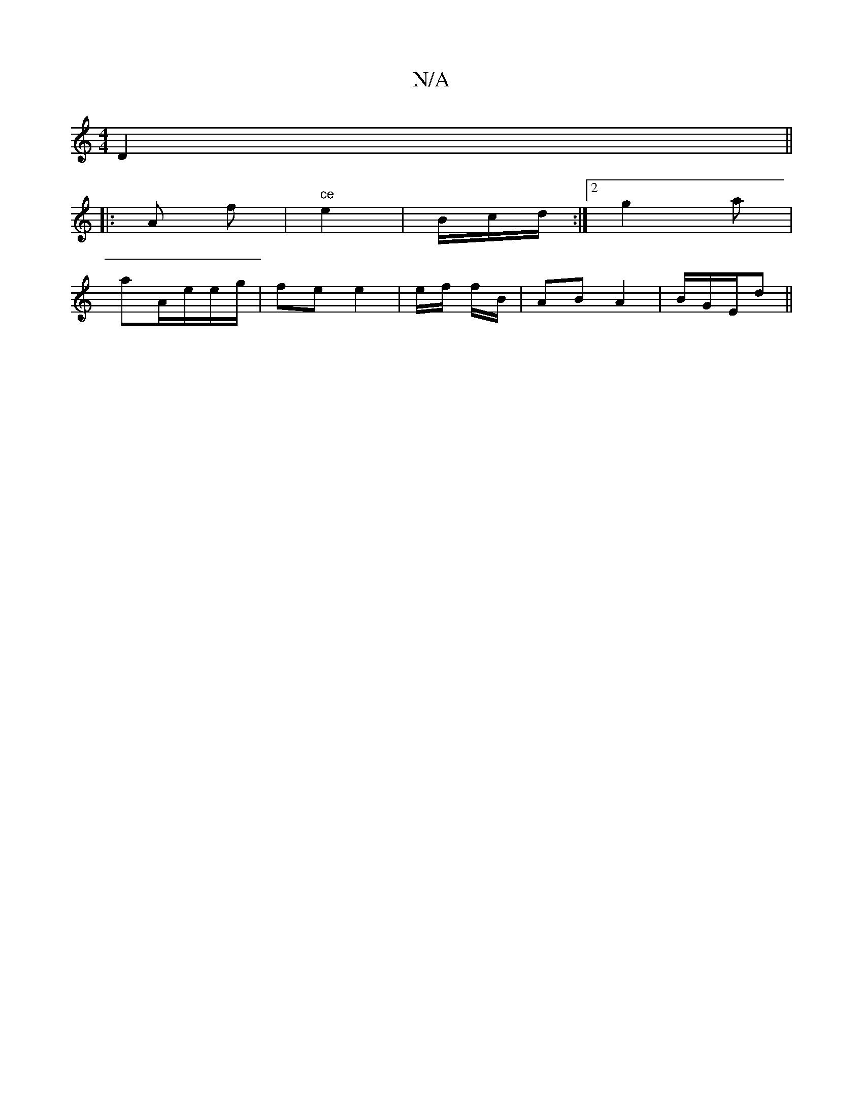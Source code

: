 X:1
T:N/A
M:4/4
R:N/A
K:Cmajor
D2 ||
|:A
f | "ce"e2|B/c/d/:|2g2 a|
aA/e/e/g/ | fe e2 | e/f/ f/2B/2 | AB A2|B/G/E/d||

|: ~ A AF | AA A=B | ed AB/c/:|2 Bd| dB B2 |
(3AFG|d2 AB| e>G AG|||
|: f | ad | ed e2 | ed (3cdc|cdB Ge/2|d2B2|e6